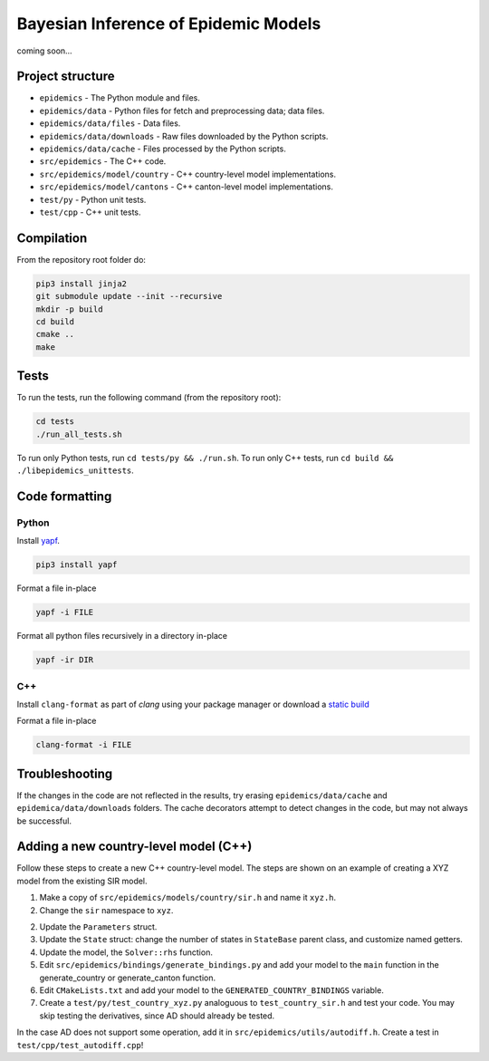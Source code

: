 Bayesian Inference of Epidemic Models
---------------------------------------

coming soon...


Project structure
=================

- ``epidemics`` - The Python module and files.
- ``epidemics/data`` - Python files for fetch and preprocessing data; data files.
- ``epidemics/data/files`` - Data files.
- ``epidemics/data/downloads`` - Raw files downloaded by the Python scripts.
- ``epidemics/data/cache`` - Files processed by the Python scripts.
- ``src/epidemics`` - The C++ code.
- ``src/epidemics/model/country`` - C++ country-level model implementations.
- ``src/epidemics/model/cantons`` - C++ canton-level model implementations.
- ``test/py`` - Python unit tests.
- ``test/cpp`` - C++ unit tests.


Compilation
===========

From the repository root folder do:

.. code-block:: bash

    pip3 install jinja2
    git submodule update --init --recursive
    mkdir -p build
    cd build
    cmake ..
    make

Tests
=====

To run the tests, run the following command (from the repository root):

.. code-block:: bash

    cd tests
    ./run_all_tests.sh

To run only Python tests, run ``cd tests/py && ./run.sh``.
To run only C++ tests, run ``cd build && ./libepidemics_unittests``.

Code formatting
===============

Python
~~~~~~

Install `yapf <https://github.com/google/yapf>`_.

.. code-block::

    pip3 install yapf

Format a file in-place

.. code-block::

    yapf -i FILE

Format all python files recursively in a directory in-place

.. code-block::

    yapf -ir DIR

C++
~~~

Install ``clang-format`` as part of `clang` using your package manager
or download a
`static build <http://releases.llvm.org/9.0.0/clang+llvm-9.0.0-x86_64-linux-sles11.3.tar.xz>`_

Format a file in-place

.. code-block::

    clang-format -i FILE


Troubleshooting
===============

If the changes in the code are not reflected in the results, try erasing ``epidemics/data/cache`` and ``epidemica/data/downloads`` folders.
The cache decorators attempt to detect changes in the code, but may not always be successful.


Adding a new country-level model (C++)
======================================

Follow these steps to create a new C++ country-level model. The steps are shown on an example of creating a XYZ model from the existing SIR model.

1. Make a copy of ``src/epidemics/models/country/sir.h`` and name it ``xyz.h``.

2. Change the ``sir`` namespace to ``xyz``.

2. Update the ``Parameters`` struct.

3. Update the ``State`` struct: change the number of states in ``StateBase`` parent class, and customize named getters.

4. Update the model, the ``Solver::rhs`` function.

5. Edit ``src/epidemics/bindings/generate_bindings.py`` and add your model to the ``main`` function in the generate_country or generate_canton function.

6. Edit ``CMakeLists.txt`` and add your model to the ``GENERATED_COUNTRY_BINDINGS`` variable.

7. Create a ``test/py/test_country_xyz.py`` analoguous to ``test_country_sir.h`` and test your code. You may skip testing the derivatives, since AD should already be tested.

In the case AD does not support some operation, add it in ``src/epidemics/utils/autodiff.h``.
Create a test in ``test/cpp/test_autodiff.cpp``!
